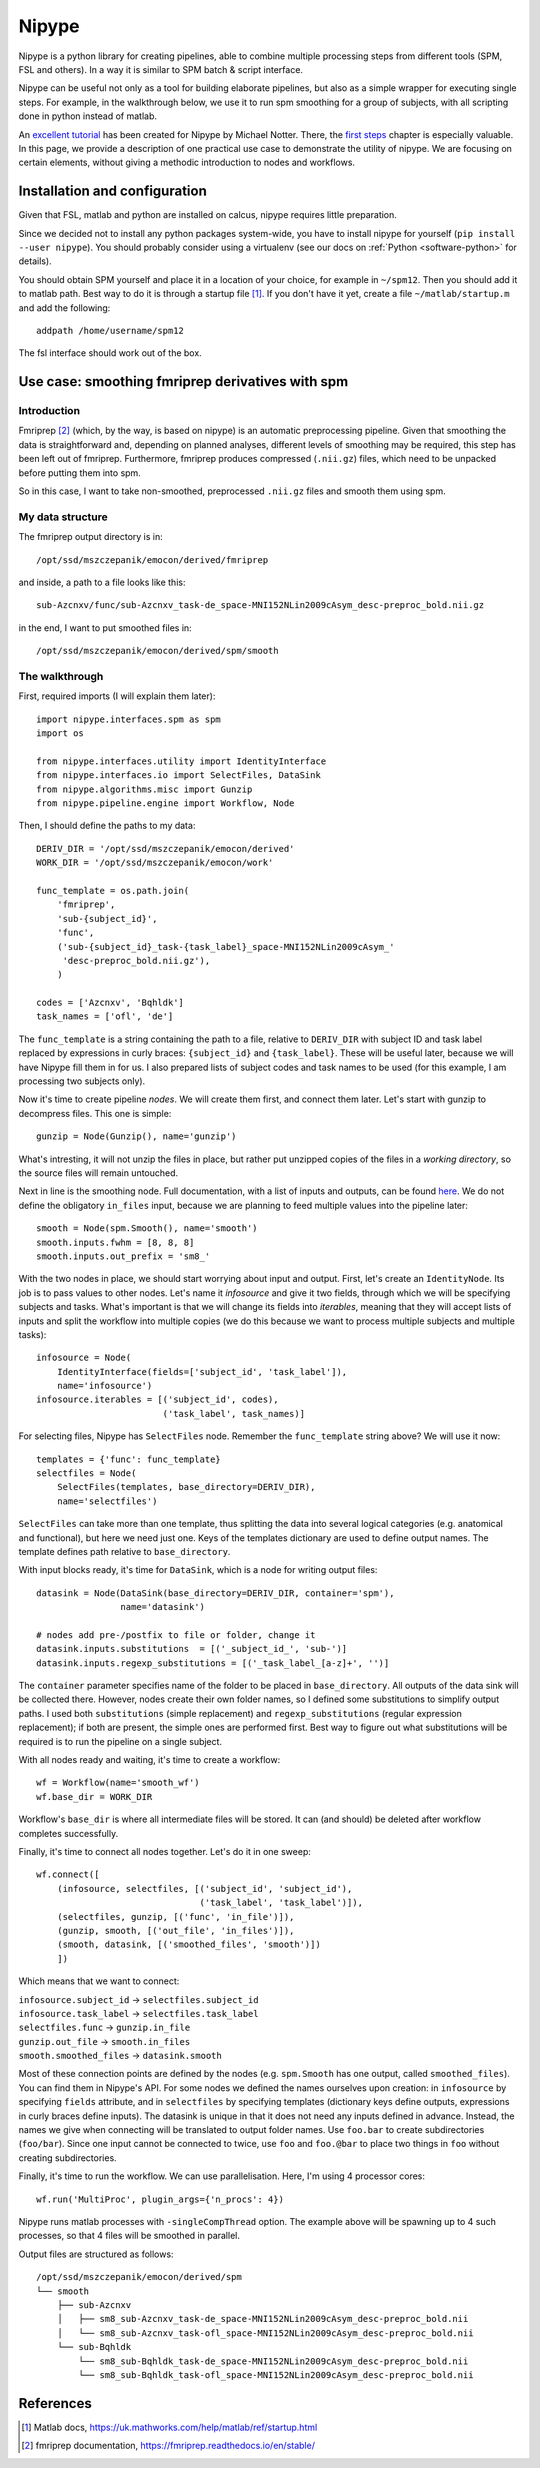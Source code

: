Nipype
======

Nipype is a python library for creating pipelines, able to combine multiple processing steps from different tools (SPM, FSL and others).
In a way it is similar to SPM batch & script interface.

Nipype can be useful not only as a tool for building elaborate pipelines, but also as a simple wrapper for executing single steps.
For example, in the walkthrough below, we use it to run spm smoothing for a group of subjects,
with all scripting done in python instead of matlab.

An `excellent tutorial <http://miykael.github.io/nipype-beginner-s-guide/index.html>`_ has been created for Nipype by Michael Notter.
There, the `first steps <http://miykael.github.io/nipype-beginner-s-guide/firstSteps.html>`_ chapter is especially valuable.
In this page, we provide a description of one practical use case to demonstrate the utility of nipype.
We are focusing on certain elements, without giving a methodic introduction to nodes and workflows.

Installation and configuration
------------------------------

Given that FSL, matlab and python are installed on calcus, nipype requires little preparation.

Since we decided not to install any python packages system-wide, you have to install nipype for yourself
(``pip install --user nipype``).
You should probably consider using a virtualenv (see our docs on :ref:`Python <software-python>` for details).

You should obtain SPM yourself and place it in a location of your choice, for example in ``~/spm12``.
Then you should add it to matlab path. Best way to do it is through a startup file [1]_.
If you don't have it yet, create a file ``~/matlab/startup.m`` and add the following::

  addpath /home/username/spm12

The fsl interface should work out of the box.

Use case: smoothing fmriprep derivatives with spm
-------------------------------------------------

Introduction
^^^^^^^^^^^^

Fmriprep [2]_ (which, by the way, is based on nipype) is an automatic preprocessing pipeline.
Given that smoothing the data is straightforward and, depending on planned analyses,
different levels of smoothing may be required, this step has been left out of fmriprep.
Furthermore, fmriprep produces compressed (``.nii.gz``) files, which need to be unpacked before putting them into spm.

So in this case, I want to take non-smoothed, preprocessed ``.nii.gz`` files and smooth them using spm.

My data structure
^^^^^^^^^^^^^^^^^

The fmriprep output directory is in::

  /opt/ssd/mszczepanik/emocon/derived/fmriprep

and inside, a path to a file looks like this::

  sub-Azcnxv/func/sub-Azcnxv_task-de_space-MNI152NLin2009cAsym_desc-preproc_bold.nii.gz

in the end, I want to put smoothed files in::

  /opt/ssd/mszczepanik/emocon/derived/spm/smooth

The walkthrough
^^^^^^^^^^^^^^^

First, required imports (I will explain them later)::

  import nipype.interfaces.spm as spm
  import os

  from nipype.interfaces.utility import IdentityInterface
  from nipype.interfaces.io import SelectFiles, DataSink
  from nipype.algorithms.misc import Gunzip
  from nipype.pipeline.engine import Workflow, Node

Then, I should define the paths to my data::

  DERIV_DIR = '/opt/ssd/mszczepanik/emocon/derived'
  WORK_DIR = '/opt/ssd/mszczepanik/emocon/work'

  func_template = os.path.join(
      'fmriprep',
      'sub-{subject_id}',
      'func',
      ('sub-{subject_id}_task-{task_label}_space-MNI152NLin2009cAsym_'
       'desc-preproc_bold.nii.gz'),
      )

  codes = ['Azcnxv', 'Bqhldk']
  task_names = ['ofl', 'de']

The ``func_template`` is a string containing the path to a file, relative to ``DERIV_DIR`` with subject ID and task label
replaced by expressions in curly braces: ``{subject_id}`` and ``{task_label}``.
These will be useful later, because we will have Nipype fill them in for us.
I also prepared lists of subject codes and task names to be used (for this example, I am processing two subjects only).

Now it's time to create pipeline *nodes*. We will create them first, and connect them later.
Let's start with gunzip to decompress files. This one is simple::

  gunzip = Node(Gunzip(), name='gunzip')

What's intresting, it will not unzip the files in place, but rather put unzipped copies of the files in a *working directory*,
so the source files will remain untouched.

Next in line is the smoothing node.
Full documentation, with a list of inputs and outputs, can be found `here <https://nipype.readthedocs.io/en/1.2.0/interfaces/generated/interfaces.spm/preprocess.html#smooth>`_.
We do not define the obligatory ``in_files`` input, because we are planning to feed multiple values into the pipeline later::

  smooth = Node(spm.Smooth(), name='smooth')
  smooth.inputs.fwhm = [8, 8, 8]
  smooth.inputs.out_prefix = 'sm8_'

With the two nodes in place, we should start worrying about input and output. First, let's create an ``IdentityNode``.
Its job is to pass values to other nodes. Let's name it *infosource* and give it two fields, through which we will
be specifying subjects and tasks. What's important is that we will change its fields into *iterables*,
meaning that they will accept lists of inputs and split the workflow into multiple copies (we do this because we want to
process multiple subjects and multiple tasks)::

  infosource = Node(
      IdentityInterface(fields=['subject_id', 'task_label']),
      name='infosource')
  infosource.iterables = [('subject_id', codes),
                          ('task_label', task_names)]


For selecting files, Nipype has ``SelectFiles`` node. Remember the ``func_template`` string above? We will use it now::

  templates = {'func': func_template}
  selectfiles = Node(
      SelectFiles(templates, base_directory=DERIV_DIR),
      name='selectfiles')

``SelectFiles`` can take more than one template, thus splitting the data into several logical categories
(e.g. anatomical and functional), but here we need just one. Keys of the templates dictionary are used to define output names.
The template defines path relative to ``base_directory``.

With input blocks ready, it's time for ``DataSink``, which is a node for writing output files::

  datasink = Node(DataSink(base_directory=DERIV_DIR, container='spm'),
                  name='datasink')

  # nodes add pre-/postfix to file or folder, change it
  datasink.inputs.substitutions  = [('_subject_id_', 'sub-')]
  datasink.inputs.regexp_substitutions = [('_task_label_[a-z]+', '')]

The ``container`` parameter specifies name of the folder to be placed in ``base_directory``. All outputs of the data sink
will be collected there. However, nodes create their own folder names, so I defined some substitutions to simplify output
paths. I used both ``substitutions`` (simple replacement) and ``regexp_substitutions`` (regular expression replacement);
if both are present, the simple ones are performed first. Best way to figure out what substitutions will be required
is to run the pipeline on a single subject.

With all nodes ready and waiting, it's time to create a workflow::

  wf = Workflow(name='smooth_wf')
  wf.base_dir = WORK_DIR

Workflow's ``base_dir`` is where all intermediate files will be stored. It can (and should) be deleted after workflow completes
successfully.

Finally, it's time to connect all nodes together. Let's do it in one sweep::

  wf.connect([
      (infosource, selectfiles, [('subject_id', 'subject_id'),
                                 ('task_label', 'task_label')]),
      (selectfiles, gunzip, [('func', 'in_file')]),
      (gunzip, smooth, [('out_file', 'in_files')]),
      (smooth, datasink, [('smoothed_files', 'smooth')])
      ])

Which means that we want to connect:

| ``infosource.subject_id`` → ``selectfiles.subject_id``
| ``infosource.task_label`` → ``selectfiles.task_label``
| ``selectfiles.func`` → ``gunzip.in_file``
| ``gunzip.out_file`` → ``smooth.in_files``
| ``smooth.smoothed_files`` → ``datasink.smooth``

Most of these connection points are defined by the nodes (e.g. ``spm.Smooth`` has one output, called ``smoothed_files``).
You can find them in Nipype's API. For some nodes we defined the names ourselves upon creation:
in ``infosource`` by specifying ``fields`` attribute, and in ``selectfiles`` by specifying templates (dictionary keys
define outputs, expressions in curly braces define inputs). The datasink is unique in that it does not need any inputs defined
in advance. Instead, the names we give when connecting will be translated to output folder names.
Use ``foo.bar`` to create subdirectories (``foo/bar``). Since one input cannot be connected to twice, use ``foo`` and ``foo.@bar``
to place two things in ``foo`` without creating subdirectories.

Finally, it's time to run the workflow. We can use parallelisation. Here, I'm using 4 processor cores::

  wf.run('MultiProc', plugin_args={'n_procs': 4})

Nipype runs matlab processes with ``-singleCompThread`` option. The example above will be spawning up to 4 such processes,
so that 4 files will be smoothed in parallel.

Output files are structured as follows::

  /opt/ssd/mszczepanik/emocon/derived/spm
  └── smooth
      ├── sub-Azcnxv
      │   ├── sm8_sub-Azcnxv_task-de_space-MNI152NLin2009cAsym_desc-preproc_bold.nii
      │   └── sm8_sub-Azcnxv_task-ofl_space-MNI152NLin2009cAsym_desc-preproc_bold.nii
      └── sub-Bqhldk
          └── sm8_sub-Bqhldk_task-de_space-MNI152NLin2009cAsym_desc-preproc_bold.nii
          └── sm8_sub-Bqhldk_task-ofl_space-MNI152NLin2009cAsym_desc-preproc_bold.nii


References
----------

.. [1] Matlab docs, https://uk.mathworks.com/help/matlab/ref/startup.html
.. [2] fmriprep documentation, https://fmriprep.readthedocs.io/en/stable/
